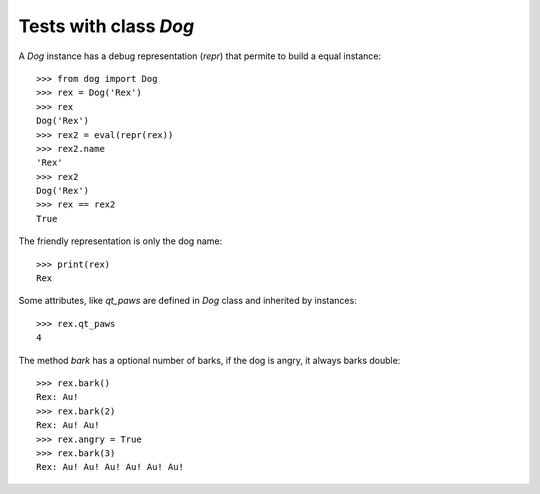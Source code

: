 =========================
Tests with class `Dog`
=========================

A `Dog` instance has a debug representation (`repr`) that
permite to build a equal instance::

    >>> from dog import Dog
    >>> rex = Dog('Rex')
    >>> rex
    Dog('Rex')
    >>> rex2 = eval(repr(rex))
    >>> rex2.name
    'Rex'
    >>> rex2
    Dog('Rex')
    >>> rex == rex2
    True

The friendly representation is only the dog name::

    >>> print(rex)
    Rex

Some attributes, like `qt_paws` are defined in `Dog` class and inherited
by instances::

    >>> rex.qt_paws
    4

The method `bark` has a optional number of barks, if the dog is angry,
it always barks double::

    >>> rex.bark()
    Rex: Au!
    >>> rex.bark(2)
    Rex: Au! Au!
    >>> rex.angry = True
    >>> rex.bark(3)
    Rex: Au! Au! Au! Au! Au! Au!
